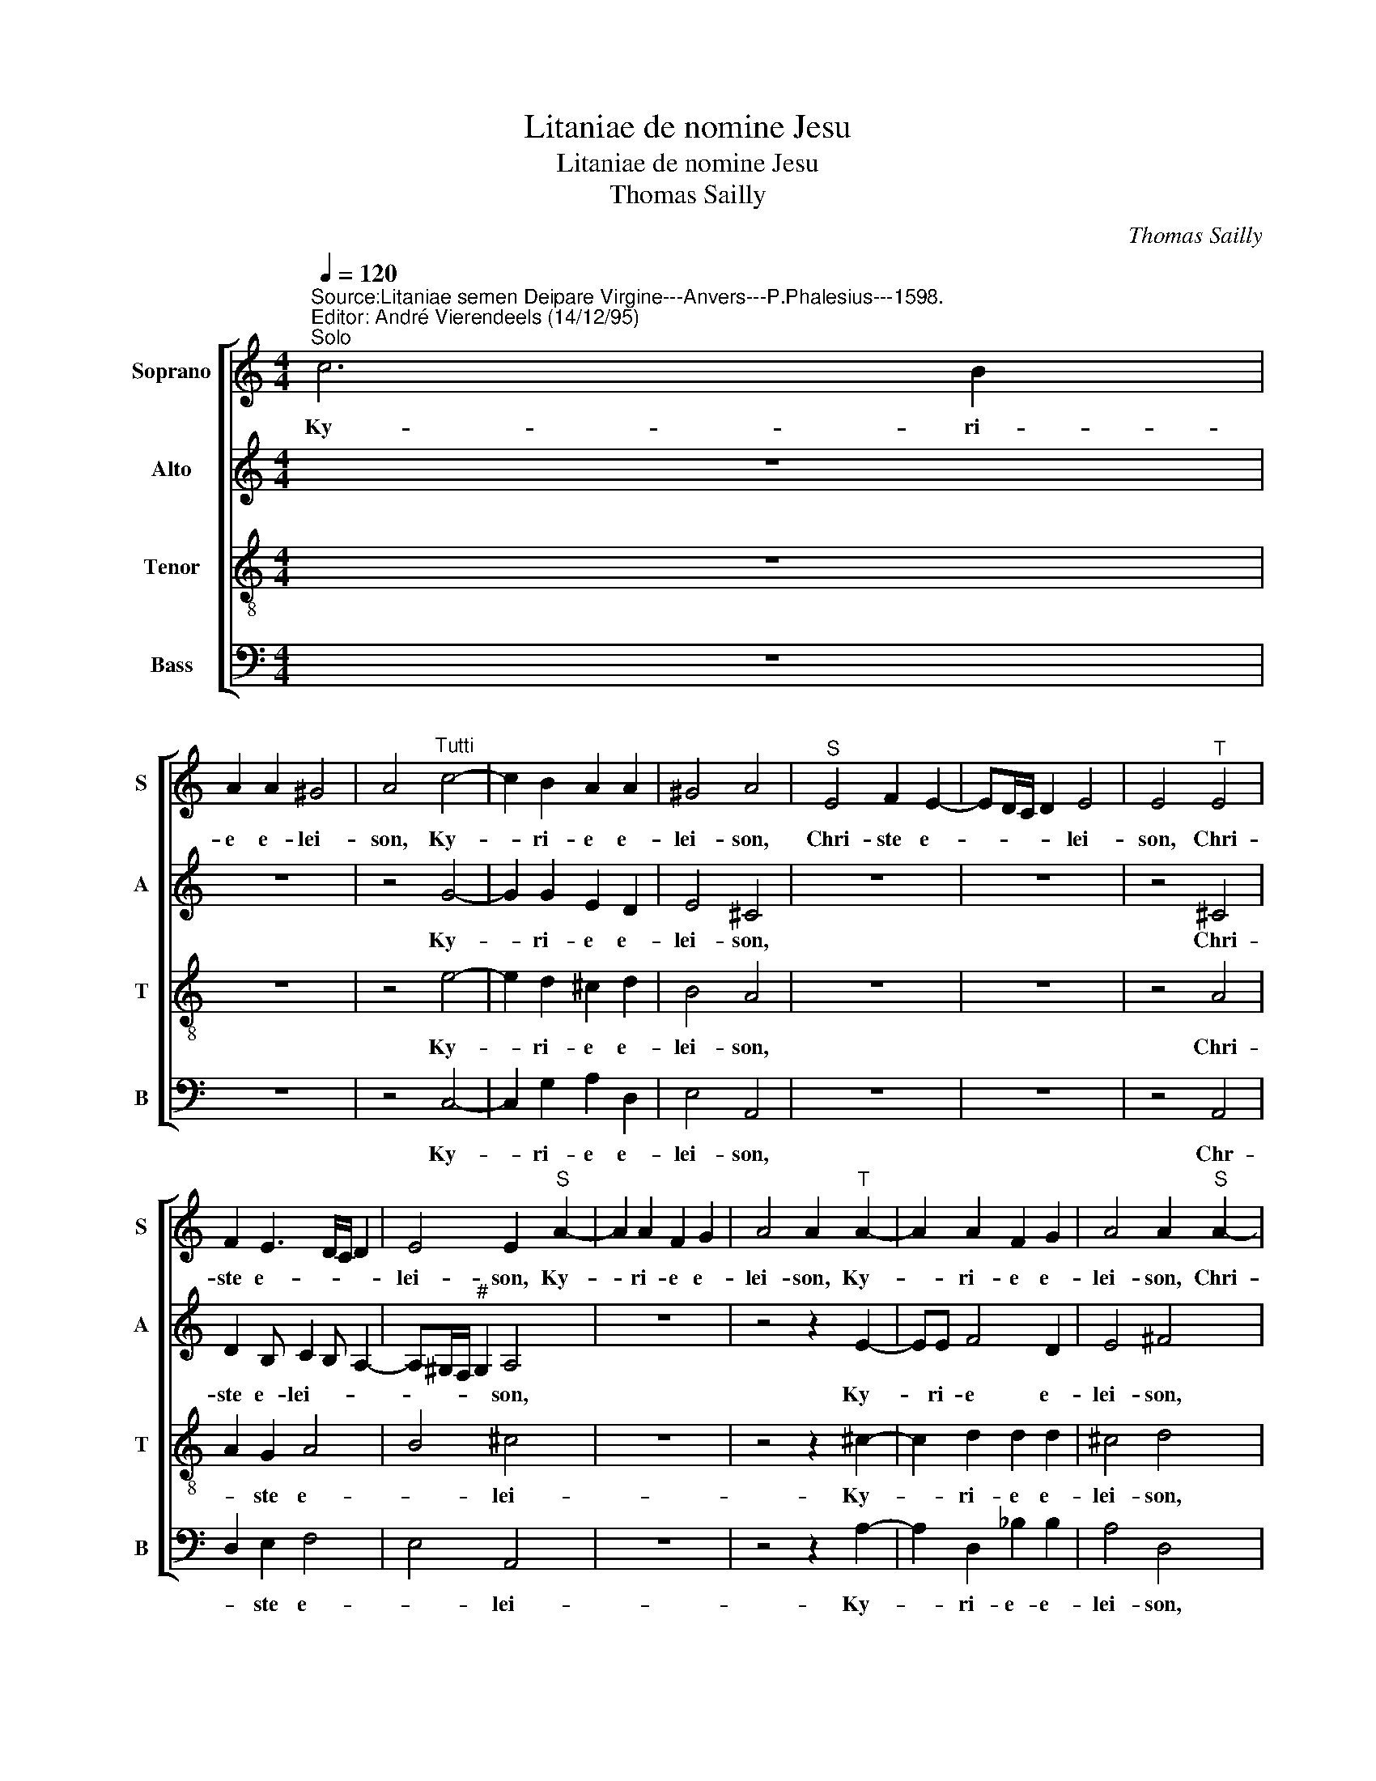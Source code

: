 X:1
T:Litaniae de nomine Jesu
T:Litaniae de nomine Jesu
T:Thomas Sailly
C:Thomas Sailly
%%score [ 1 2 3 4 ]
L:1/8
Q:1/4=120
M:4/4
K:C
V:1 treble nm="Soprano" snm="S"
V:2 treble nm="Alto" snm="A"
V:3 treble-8 nm="Tenor" snm="T"
V:4 bass nm="Bass" snm="B"
V:1
"^Source:Litaniae semen Deipare Virgine---Anvers---P.Phalesius---1598.\nEditor: André Vierendeels (14/12/95)""^Solo" c6 B2 | %1
w: Ky- ri-|
 A2 A2 ^G4 | A4"^Tutti" c4- | c2 B2 A2 A2 | ^G4 A4 |"^S" E4 F2 E2- | ED/C/ D2 E4 | E4"^T" E4 | %8
w: e e- lei-|son, Ky-|* ri- e e-|lei- son,|Chri- ste e-|* * * * lei-|son, Chri-|
 F2 E3 D/C/ D2 | E4 E2"^S" A2- | A2 A2 F2 G2 | A4 A2"^T" A2- | A2 A2 F2 G2 | A4 A2"^S" A2- | %14
w: ste e- * * *|lei- son, Ky-|* ri- e e-|lei- son, Ky-|* ri- e e-|lei- son, Chri-|
 A2 A2 G4 | G4 E2"^T" A2- | A2 A2 G4 | G4 ^F4 |"^S" c4 _B2 A2- | A2 A4 G2 | A4"^T" c4 | %21
w: * ste au-|di nos, Chri-|* ste au-|di nos,|Chri- ste ex-|* au- di-|nos, Chri-|
 _B2 A4 A2- | A2 G2 A4 |"^S" A4 A2 A2 | G2 A2 _B4 | A2 _B4 A2 | G2 ^F2 G4 | ^F4"^T" A4 | %28
w: ste ex- au-|* di nos,|Pa- ter de|Coe- lis De-|us, mi- se-|re- re no-|bis, Pa-|
 A2 A2 G2 A2 | _B4 A2 B2- | B2 A2 G2 ^F2 | G4 ^F4 |"^S" A4 A2 A2 | G2 ^F2 G2 G2 | A4 A2 F2- | %35
w: ter de Coe- lis|De- us, mi-|* se- re- re|no- bis,|Fi- li re-|dem- ptor mun- di|De- us, mi-|
 F2 F2 E2 D2 | D4 ^C4 |"^T" A4 A2 A2 | G2 ^F2 G2 G2 | A4 A2 F2- | F2 F2 E2 D2 | D4 ^C4 | %42
w: * se- re- re|no- bis,|Fi- li re-|dem- ptor mun- di-|De- us, mi-|* se- re- re|no- bis,|
"^S" E6 E2 | E2 F4 E2 | G4 G2 A2- | AA G2 F2 E2- | E2 D2 E4 |"^T" E6 E2 | E2 F4 E2 | G4 G2 A2- | %50
w: Spi- ri-|tus San- cte|De- us, mi-|* se- re- re no-|* * bis|Spi- ri-|tus San- cte|De- us, mi-|
 AA G2 F2 E2- | E2 D2 E4 |"^S" A4 A2 A2- | A^G G2 A2 B2 | c4 B2 A2- | A2 G2 G2 ^F2 | G4 E4 | %57
w: * se- re- re no-|* * bis,|San- cta Tri-|* ni- tas u- nus|De- us, mi-|* se- re- re|no- bis|
"^T" A4 A2 A2- | A^G G2 A2 B2 | c4 B2 A2- | A2 G2 G2 ^F2 | G4 E4 |"^S" A4 B2 B2- | B2 c2 A2 G2 | %64
w: San- cta Tri-|* ni- tas u- nus|De- us, mi-|* se- re- re|no- bis,|Je- su Fi-|* li De- i|
 A4 B2 c2- | c2 c2 BA A2- | A2"^#" G2 A4 |"^T" A4 A2 B2- | B2 c2 A2 G2 | A4 B2 c2- | c2 c2 BA A2- | %71
w: vi- vi, mi-|* se- re- re no-|* * bis,|Je- su Fi-|* li De- us|vi- vi, mi-|* se- re- re no-|
 A2 ^G2 A4 |"^S" ^F4 G2 A2- | A2 c2 B3 _B | A2 c4 _B2 | _B2 G2 A4 | ^F4"^T" F4 | %77
w: * * bis,|Je- su po-|* ten- tis- si-|me, mi- se-|re- re no-|bis, Je-|
 G2"^-natural" A4 c2 | _B3 B A2 c2- | c2 _B2 B2 G2 | A4 ^F4 |"^S" A4 A2 B2 | c3 c _B2 A2- | %83
w: su po- ten-|tis- si- me, mi-|* se- re- re|no- bis,|Je- su for-|tis- si- me, mi-|
 A2 G2 A2 _B2 | A4 A4 |"^T" G4 G2 A2 | c3 c B2 A2- | A2 G2 A2 _B2 | A4 A4 |"^S" A4 c4 | B2 A2 B4 | %91
w: * se- re- re|no- bis,|Je- su for-|tis- si- me, mi-|* se- re re|no- bis,|pro- pi-|ti- us es-|
 A4"^T" A4 | d2 B3 A A2- | A2 ^G2 A4 |"^S" A4 B2 c2 | B4 A4 |"^T" A6 A2 | G2 F2 G4 | G4"^S" A4 | %99
w: to, par-|ce no- bisJe- *|* * su,|ab o- mni|ma- lo,|li- be-|ra nos, Je-|su, per|
 G3 G A2 B2 | c2 c2 B4 | A4"^T" A4- | A2 F2 E2 A2 | G4 ^F4 |"^S" A6 B2 | c4 A4 |"^T" G4 A4 | %107
w: in- car- na- ti-|o- nem tu-|am, li-|* be- ra nos,|Je- su,|A- gnus|De- i,|qui tol-|
 G2 F2 E2 D2 | E4 ^F2 G2- | G2 A2 B2 c2 | A4 ^G4 |"^S" A6 ^G2 | A4 B4 |"^T" ^G4 A4 | B2 c2 A2 G2 | %115
w: lis pec- ca- ta|mun- di, par-|* ce no- bis,|Je- su,|A- gnus|De- i,|qui tol-|lis pec- ca- ta|
 G4 G2 G2 | A4 _B2 G2- | G2 F4 E2 | F4"^S" F4- | F2 G2 A4 | G2"^T" G2 G4 | A2 B2 c2 G2 | %122
w: mun- di, ex-|au- di nos|_ Je- *|su, A-|* gus De-|i, qui tol-|lis pec- ca- ta|
 A4 B2 c2- | c2 c2 c2 _B2 | A4 F4 | E4 E4 |"^S" A6 B2 | c4 B2 A2- | A2 ^G2 A2"^T" A2- | A2 B2 c4 | %130
w: mun- di, mi-|* se- re re|no- bis|Je- u,|Je- su|Chri- ste, au-|* di nos, Je-|* su Chri-|
 A2 G2 E2 E2 | ^F8 |] %132
w: ste ex- au- di-|nos.|
V:2
 z8 | z8 | z4 G4- | G2 G2 E2 D2 | E4 ^C4 | z8 | z8 | z4 ^C4 | D2 B, C2 B, A,2- | %9
w: ||Ky-|* ri- e e-|lei- son,|||Chri-|ste e- lei- * *|
 A,^G,/F,/"^#" G,2 A,4 | z8 | z4 z2 E2- | EE F4 D2 | E4 ^F4 | z8 | z4 z2 E2- | E2 F2 ED D2- | %17
w: * * * * son,||Ky-|* ri- e e-|lei- son,||Chri-|* ste au- * *|
 D2 ^C2 D4 | z8 | z8 | z4 E4 | D2 D2 ^C4 | D4 ^C4 | z8 | z8 | z8 | z8 | z4 E4 | E2 F2 D2 F2 | %29
w: * di nos,|||Chri-|ste ex- au-|di nos,|||||Pa-|ter de Coe- lis|
 F4 F2 F2- | F2 F2 D2 D2 | D4 D4 | z8 | z8 | z8 | z8 | z8 | E4 F2 F2 | D3 D D2 D2 | E4 D2 D2- | %40
w: De- us, mi-|* se- re- re|no- bis,||||||Fi- li re-|dem- ptor mun- di|De- us, mi|
 D2 C2 C2 _B,A,- | A,G,/F,/ G,2 A,4 | z8 | z8 | z8 | z8 | z8 | C6 C2 | C2 C4 C2 | D4 E2 F2- | %50
w: _ se- re- re no-|* * * * bis,||||||Spi- ri-|tus San- cte|De- us, mi-|
 F2 E2 D2 G,2 | A,4 B,4 | z8 | z8 | z8 | z8 | z8 | E4 F2 E2- | EE E2 E3 E | E4 E2 E2- | %60
w: * se- re- re|no- bis,||||||San- cta Tri-|* ni- tas u- ns|De- us, mi-|
 E2 D2 E2 D2 | D4 ^C4 | z8 | z8 | z8 | z8 | z8 | ^F4 F2 G2- | G2 G2 ^F2 G2 | ^F4 G2 C2- | %70
w: * se- re- re|no- bis,||||||Je- su Fi-|* li De- us|vi- vi, mi-|
 C2 E2 F2 F2 | E4 ^C4 | z8 | z8 | z8 | z8 | z4 D4 | E2 F4 E2 | G3 G F2 E2- | EE E3 D D2- | %80
w: * se- re- re|no- bis,-|||||Je-|su po- ten|tis- si- me, mi-|* se- re- re no-|
 D2 ^C2 D4 | z8 | z8 | z8 | z8 | D4 E2 F2 | E3 F G2 F2- | F2 E2 C2 G2 | E4 ^F4 | z8 | z8 | z4 F4- | %92
w: * * bis,|||||Je- su for-|tis- si- me, mi-|* se- re re|no- bis,|||par-|
 F2 D2 F2 F2 | E4 ^C4 | z8 | z8 | E6 F2 | D2"^-natural" C2 D4 | E4 z4 | z8 | z8 | z4 F4- | %102
w: * ce no- bis,|Je- su,|||li- be-|ra nos, Je-|su,|||li-|
 F2 C2 C2 A,D- | D^C/B,/ C2 D4 | z8 | z8 | E4 F4 | E2 D2 ^C2 DD- | D^C/B,/ C2 D2 E2- | %109
w: * be- ra nos, Je-|* * * * su,|||qui tol-|lis pec- ca- ta mun-|* * * * di, par-|
 E2 E2 G2 G2 | F4 E4 | z8 | z8 | E4 E4 |"^-natural" G2 G2 F2 E2 | E4 D2 D2 | F6 D2- | D2 A,2 C4 | %118
w: * ce no- bis,|Je- su,|||qui tol-|lis pec- ca- ta|mun- di, ex-|au- di|_ nos Je-|
 C4 z4 | z8 | z2 E2 D4 | F2 F2 G2 G2 | ^F4 G2 G2- | G2 G2 C2 G2 | F2 E2 D3 C | B,4 ^C4 | z8 | z8 | %128
w: su,||qui tol-|lis pec- ca- ta|mun- di, mi-|* se- re re|no- bis Je- *|* su|||
 z4 z2 E2- | E2 G2 G4 | F>E D4 ^C2 | D8 |] %132
w: Je-|* su Chri-|ste, ex- au- di-|nos.|
V:3
 z8 | z8 | z4 e4- | e2 d2 ^c2 d2 | B4 A4 | z8 | z8 | z4 A4 | A2 G2 A4 | B4 ^c4 | z8 | z4 z2 ^c2- | %12
w: ||Ky-|* ri- e e-|lei- son,|||Chri-|* ste e-|* lei-||Ky-|
 c2 d2 d2 d2 | ^c4 d4 | z8 | z4 z2 ^c2- | c2 d2 B4 | G4 A4 | z8 | z8 | z4 G4 | G2 F2 E4 | D4 E4 | %23
w: * ri- e e-|lei- son,||Chri-|* ste au-|di nos,|||Chri-|ste- ex- au-|di nos,-|
 z8 | z8 | z8 | z8 | z4 ^c4 | ^c2 d2 B2 c2 | d4 c2 d2- | d2 c2 _B2 A2 | _B4 A4 | z8 | z8 | z8 | %35
w: ||||Pa-|ter de Coe- lis|De- us, mi-|* se- re- re|no- bis,-||||
 z8 | z8 | ^c4 d2 A2 | B2 A2"^b" B2 d2 | ^c4 d2 A2- | A2 A2 G2 F2 | D4 E4 | z8 | z8 | z8 | z8 | %46
w: ||Fi- li re-|dem- ptor mun- di|De- us, mi-|* se- re- re|no- bis,|||||
 z8 | G6 G2 | G2 A4 c2 | B4 c2 c2- | c2 c2 AB c2- | cB A2 ^G4 | z8 | z8 | z8 | z8 | z8 | %57
w: |Spi- ri-|tus San- cte-|De- us, mi-|* se- re- re no-|* * * bis,-||||||
 ^c4 d2 c2- | cB B2"^-natural" c2 B2 | A4 G2 c2- | c2 B2 A3 A | _B4 A4 | z8 | z8 | z8 | z8 | z8 | %67
w: San- cta Tri-|* ni- tas u- nus|De- us, mi-|* se- re- re|no- bis,-||||||
 d4 d2 d2- | d2 e2 d2 B2 | d4 d2 A2- | A2 G2 d3 c | B4 A4 | z8 | z8 | z8 | z8 | z4 A4 | c2 c4 c2 | %78
w: Je- su Fi-|* li De- us|vi- vi, mi-|* se- re- re|no- b!s,|||||Je-|su po- ten-|
 d3 d d2 G2- | G2 G2 F2 D2 | E4 D4 | z8 | z8 | z8 | z8 | B4 c2 c2 | c3 c d2 d2- | dA c2 A2 d2- | %88
w: tis- si- me, mi-|* se- re- re|no- bis,|||||Je- su for-|tis- si me, mi-|* sere- re- re no-|
 d2 c2 d4 | z8 | z8 | z4 A4- | A2 B2 c2 d2 | B4 A4 | z8 | z8 | ^c6 d2 | B2"^-natural" c2 B4 | %98
w: * * bis,|||par-|* ce no- bis,|Je- su,|||li- be-|ra nos, Je-|
 c4 z4 | z8 | z8 | z4 A4- | A2 A2 G2 ^F2 | G4 A4 | z8 | z8 | c4 c4 | c2 A2 A2 F2 | %108
w: su,|||li-|* be- ra nos|Je- su,|||qui tol-|lis pec- ca- ta|
 A4 A2"^-natural""^-natural" c2- | c2 c2 d2 e2 | d4 B4 | z8 | z8 | B4 c4 | d2 e2 d2 B2 | c4 B2 B2 | %116
w: mun- di, par-|* ce no- bis,|Je- su,|||qui tol-|lis pe- ca- ta|mun- di, ex-|
 c4 d2 _B2 | A3 G/F/ G4 | A4 z4 | z8 | z2 c2 B4 | c2 d2 e2 B2 | d4 d2 e2- | e2 E2 A2"^b" B2 | %124
w: au- di nos|Je- * * *|su,||qui tol-|lis pec- ca- ta|mun- di, mi-|* se- re- re|
 c4 B2 A2- | A2"^#" G2 A4 | z8 | z8 | z4 z2 c2- | c2 d2 e4 | c2 B2 A3 A | A8 |] %132
w: no- bis Je-|* * su,|||Je-|* su Chri-|ste, ex- au- di|nos.|
V:4
 z8 | z8 | z4 C,4- | C,2 G,2 A,2 D,2 | E,4 A,,4 | z8 | z8 | z4 A,,4 | D,2 E,2 F,4 | E,4 A,,4 | z8 | %11
w: ||Ky-|* ri- e e-|lei- son,|||Chr-|* ste e-|* lei-||
 z4 z2 A,2- | A,2 D,2 _B,2 B,2 | A,4 D,4 | z8 | z4 z2 A,2- | A,2 D,2 G,4 | E,4 D,4 | z8 | z8 | %20
w: Ky-|* ri- e- e-|lei- son,||Chri-|* ter au-|di- nos,|||
 z4 C,4 | G,,2 D,2 A,,4 | _B,,4 A,,4 | z8 | z8 | z8 | z8 | z4 A,,4 | A,,2 D,2 G,2 F,2 | %29
w: Chri-|ste ex- au-|di nos,|||||Pa-|ter- de Coe- lis|
 _B,4 F,2 _B,,2- | B,,2 F,,2 G,,2 D,2 | G,,4 D,4 | z8 | z8 | z8 | z8 | z8 | A,4 D,2 D,2 | %38
w: De- us, mi-|* se- re- re|no- bis,-||||||Fi- li re-|
 G,2 D,2 G,2 _B,2 | A,4 D,2 D,2- | D,2 F,2 C,2 D,2 | _B,,4 A,,4 | z8 | z8 | z8 | z8 | z8 | %47
w: dem- ptor mun- di|De- us, mi-|* se- re- re|no- bis,||||||
 C,6 C,2 | C,2 F,4 A,2 | G,4 C,2 F,2- | F,2 C,2 D,2 E,2 | F,4 E,4 | z8 | z8 | z8 | z8 | z8 | %57
w: Spi- ri-|tus San- cte|De- us, mi-|* se- re- re|no- bis,||||||
 A,,4 D,2 A,2- | A,E, E,2 A,,2 ^G,,2 | A,,4 E,2 A,,2- | A,,2 B,,2 C,2 D,2 | G,,4 A,,4 | z8 | z8 | %64
w: San- cta Tri-|* ni- tas u- nus|De- us, mi-|* se- re- re|no- bis,|||
 z8 | z8 | z8 | D,4 D,2 G,2- | G,2 C,2 D,2 E,2 | D,4 G,2 F,2- | F,2 C,2 D,2 D,2 | E,4 A,,4 | z8 | %73
w: |||Je- su Fi-|* li De- usvi-|vi, mi- ra|* se- re- re|no- bis,||
 z8 | z8 | z8 | z4 D,4 | C,2 F,4 G,2 | G,3 G, D,2 C,2- | C,2 G,,2 _B,,2 B,,2 | A,,4 D,4 | z8 | z8 | %83
w: |||Je-|su po- ten-|tis- si- me, mi-|* se- re- re|no- bis,|||
 z8 | z8 | G,4 C,2 F,2 | A,3 A, G,2 D,2- | D,2 E,2 F,2 G,2 | A,4 D,4 | z8 | z8 | z4 D,4- | %92
w: ||Je- su for-|tis- si- me, mi-|* se- re- re|no- bis,|||par-|
 D,2 G,2 F,2 D,2 | E,4 A,,4 | z8 | z8 | A,6 D,2 | G,2 A,2 G,4 | C,4 z4 | z8 | z8 | z4 D,4- | %102
w: * ce no- bis,|Je- su,|||li- be-|ra nos, Je-|su,|||li-|
 D,2 F,2 C,2 D,2 | E,4 D,4 | z8 | z8 | C,4 F,4 | C,2 D,2 A,,2 _B,,2 | A,,4 D,2 C,2- | %109
w: * be- ra nos|Je- su,|||qui tol-|lis pec- ca- ta-|mun- di, par-|
 C,2 A,,2 G,,2 C,2 | D,4 E,4 | z8 | z8 | E,4 A,4 | G,2 C,2 D,2 E,2 | C,4 G,,2 G,2 | F,4 _B,,4 | %117
w: * ce no- bis,|Je- su,|||qui tol-|lis pec- ca- ta|mun- di, ex-|au- di|
 D,4 C,4 | F,,4 z4 | z8 | z2 C,2 G,4 | F,2 D,2 C,2 E,2 | D,4 G,,2 C,2- | C,2 C,2 F,2 G,2 | %124
w: nos Je-|su,||qui tol-|lis pec- ca- ta|mun- di, m-|* se- re re|
 A,4 D,4 | E,4 A,,4 | z8 | %127
w: no- bis|Je- su,||
"^Notes: editorial accidentals above the staff\n           original keys: Ut1st,Ut 3rd, Ut 4rth, Fa 4rth\n           note values have been halved." z8 | %128
w: |
 z4 z2 A,,2- | A,,2 G,,2 C,4 | F,,2 G,,2 A,,3 A,, | D,8 |] %132
w: Je-|* su Chri-|ste, es- au- di|_|

